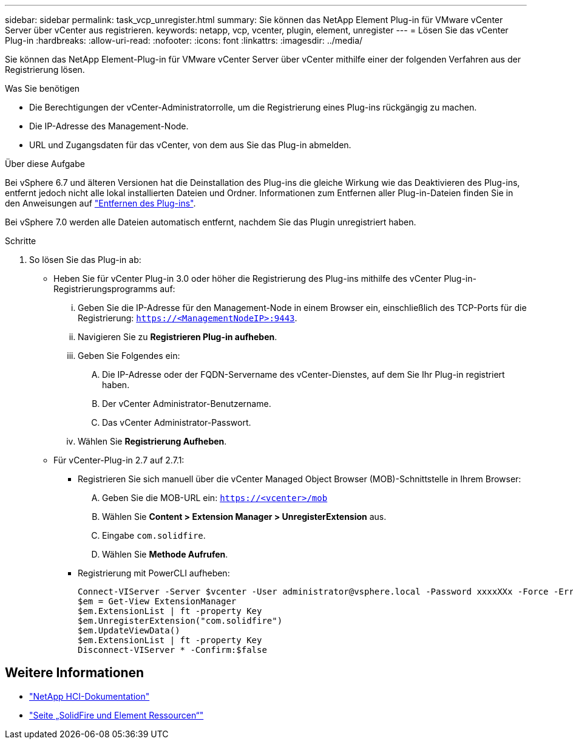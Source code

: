 ---
sidebar: sidebar 
permalink: task_vcp_unregister.html 
summary: Sie können das NetApp Element Plug-in für VMware vCenter Server über vCenter aus registrieren. 
keywords: netapp, vcp, vcenter, plugin, element, unregister 
---
= Lösen Sie das vCenter Plug-in
:hardbreaks:
:allow-uri-read: 
:nofooter: 
:icons: font
:linkattrs: 
:imagesdir: ../media/


[role="lead"]
Sie können das NetApp Element-Plug-in für VMware vCenter Server über vCenter mithilfe einer der folgenden Verfahren aus der Registrierung lösen.

.Was Sie benötigen
* Die Berechtigungen der vCenter-Administratorrolle, um die Registrierung eines Plug-ins rückgängig zu machen.
* Die IP-Adresse des Management-Node.
* URL und Zugangsdaten für das vCenter, von dem aus Sie das Plug-in abmelden.


.Über diese Aufgabe
Bei vSphere 6.7 und älteren Versionen hat die Deinstallation des Plug-ins die gleiche Wirkung wie das Deaktivieren des Plug-ins, entfernt jedoch nicht alle lokal installierten Dateien und Ordner. Informationen zum Entfernen aller Plug-in-Dateien finden Sie in den Anweisungen auf link:task_vcp_remove.html["Entfernen des Plug-ins"].

Bei vSphere 7.0 werden alle Dateien automatisch entfernt, nachdem Sie das Plugin unregistriert haben.

.Schritte
. So lösen Sie das Plug-in ab:
+
** Heben Sie für vCenter Plug-in 3.0 oder höher die Registrierung des Plug-ins mithilfe des vCenter Plug-in-Registrierungsprogramms auf:
+
... Geben Sie die IP-Adresse für den Management-Node in einem Browser ein, einschließlich des TCP-Ports für die Registrierung: `https://<ManagementNodeIP>:9443`.
... Navigieren Sie zu *Registrieren Plug-in aufheben*.
... Geben Sie Folgendes ein:
+
.... Die IP-Adresse oder der FQDN-Servername des vCenter-Dienstes, auf dem Sie Ihr Plug-in registriert haben.
.... Der vCenter Administrator-Benutzername.
.... Das vCenter Administrator-Passwort.


... Wählen Sie *Registrierung Aufheben*.


** Für vCenter-Plug-in 2.7 auf 2.7.1:
+
*** Registrieren Sie sich manuell über die vCenter Managed Object Browser (MOB)-Schnittstelle in Ihrem Browser:
+
.... Geben Sie die MOB-URL ein: `https://<vcenter>/mob`
.... Wählen Sie *Content > Extension Manager > UnregisterExtension* aus.
.... Eingabe `com.solidfire`.
.... Wählen Sie *Methode Aufrufen*.


*** Registrierung mit PowerCLI aufheben:
+
[listing]
----
Connect-VIServer -Server $vcenter -User administrator@vsphere.local -Password xxxxXXx -Force -ErrorAction Stop -SaveCredentials
$em = Get-View ExtensionManager
$em.ExtensionList | ft -property Key
$em.UnregisterExtension("com.solidfire")
$em.UpdateViewData()
$em.ExtensionList | ft -property Key
Disconnect-VIServer * -Confirm:$false
----








== Weitere Informationen

* https://docs.netapp.com/us-en/hci/index.html["NetApp HCI-Dokumentation"^]
* https://www.netapp.com/data-storage/solidfire/documentation["Seite „SolidFire und Element Ressourcen“"^]

